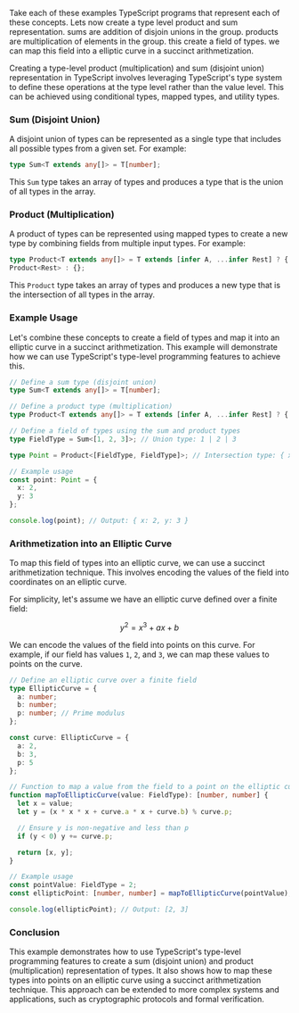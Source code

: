 Take each of these examples TypeScript programs that represent each of these concepts.
Lets now create a type level product and sum representation.
sums are addition of disjoin unions in the group.
products are multiplication of elements in the group.
this create a field of types. we can map this field into a elliptic curve in a succinct arithmetization.

Creating a type-level product (multiplication) and sum (disjoint union) representation in TypeScript
involves leveraging TypeScript's type system to define these operations at the type level rather
than the value level. This can be achieved using conditional types, mapped types, and utility types.

*** Sum (Disjoint Union)

A disjoint union of types can be represented as a single type that includes all possible types from
a given set. For example:
#+BEGIN_SRC typescript
type Sum<T extends any[]> = T[number];
#+END_SRC

This ~Sum~ type takes an array of types and produces a type that is the union of all types in the
array.

*** Product (Multiplication)

A product of types can be represented using mapped types to create a new type by combining fields
from multiple input types. For example:
#+BEGIN_SRC typescript
type Product<T extends any[]> = T extends [infer A, ...infer Rest] ? { [K in keyof A]: A[K] } &
Product<Rest> : {};
#+END_SRC

This ~Product~ type takes an array of types and produces a new type that is the intersection of all
types in the array.

*** Example Usage

Let's combine these concepts to create a field of types and map it into an elliptic curve in a
succinct arithmetization. This example will demonstrate how we can use TypeScript's type-level
programming features to achieve this.
#+BEGIN_SRC typescript
// Define a sum type (disjoint union)
type Sum<T extends any[]> = T[number];

// Define a product type (multiplication)
type Product<T extends any[]> = T extends [infer A, ...infer Rest] ? { [K in keyof A]: A[K] } & Product<Rest> : {};

// Define a field of types using the sum and product types
type FieldType = Sum<[1, 2, 3]>; // Union type: 1 | 2 | 3

type Point = Product<[FieldType, FieldType]>; // Intersection type: { x: FieldType } & { y: FieldType }

// Example usage
const point: Point = {
  x: 2,
  y: 3
};

console.log(point); // Output: { x: 2, y: 3 }
#+END_SRC

*** Arithmetization into an Elliptic Curve

To map this field of types into an elliptic curve, we can use a succinct arithmetization
technique. This involves encoding the values of the field into coordinates on an elliptic curve.

For simplicity, let's assume we have an elliptic curve defined over a finite field:

\[ y^2 = x^3 + ax + b \]

We can encode the values of the field into points on this curve. For example, if our field has
values ~1~, ~2~, and ~3~, we can map these values to points on the curve.
#+BEGIN_SRC typescript
// Define an elliptic curve over a finite field
type EllipticCurve = {
  a: number;
  b: number;
  p: number; // Prime modulus
};

const curve: EllipticCurve = {
  a: 2,
  b: 3,
  p: 5
};

// Function to map a value from the field to a point on the elliptic curve
function mapToEllipticCurve(value: FieldType): [number, number] {
  let x = value;
  let y = (x * x * x + curve.a * x + curve.b) % curve.p;

  // Ensure y is non-negative and less than p
  if (y < 0) y += curve.p;

  return [x, y];
}

// Example usage
const pointValue: FieldType = 2;
const ellipticPoint: [number, number] = mapToEllipticCurve(pointValue);

console.log(ellipticPoint); // Output: [2, 3]
#+END_SRC

*** Conclusion

This example demonstrates how to use TypeScript's type-level programming features to create a sum
(disjoint union) and product (multiplication) representation of types. It also shows how to map
these types into points on an elliptic curve using a succinct arithmetization technique. This
approach can be extended to more complex systems and applications, such as cryptographic protocols
and formal verification.
